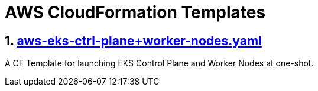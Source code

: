 AWS CloudFormation Templates
============================
:sectnums:

== https://github.com/bakshi-gulam/AWS-CF-Templates/blob/master/aws-eks-ctrl-plane%2Bworker-nodes.yaml[aws-eks-ctrl-plane+worker-nodes.yaml]
A CF Template for launching EKS Control Plane and Worker Nodes at one-shot.
